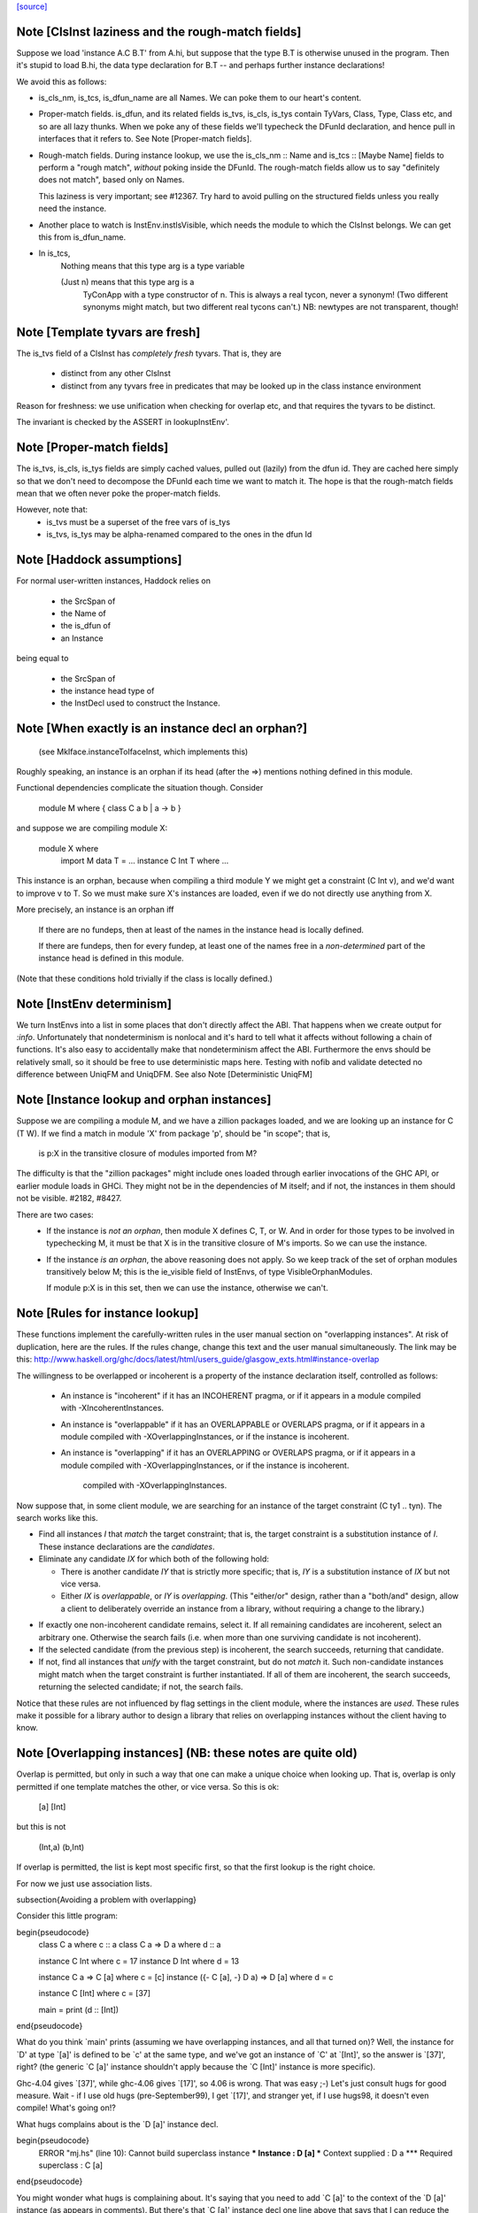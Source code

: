 `[source] <https://gitlab.haskell.org/ghc/ghc/tree/master/compiler/types/InstEnv.hs>`_

Note [ClsInst laziness and the rough-match fields]
~~~~~~~~~~~~~~~~~~~~~~~~~~~~~~~~~~~~~~~~~~~~~~~~~
Suppose we load 'instance A.C B.T' from A.hi, but suppose that the type B.T is
otherwise unused in the program. Then it's stupid to load B.hi, the data type
declaration for B.T -- and perhaps further instance declarations!

We avoid this as follows:

* is_cls_nm, is_tcs, is_dfun_name are all Names. We can poke them to our heart's
  content.

* Proper-match fields. is_dfun, and its related fields is_tvs, is_cls, is_tys
  contain TyVars, Class, Type, Class etc, and so are all lazy thunks. When we
  poke any of these fields we'll typecheck the DFunId declaration, and hence
  pull in interfaces that it refers to. See Note [Proper-match fields].

* Rough-match fields. During instance lookup, we use the is_cls_nm :: Name and
  is_tcs :: [Maybe Name] fields to perform a "rough match", *without* poking
  inside the DFunId. The rough-match fields allow us to say "definitely does not
  match", based only on Names.

  This laziness is very important; see #12367. Try hard to avoid pulling on
  the structured fields unless you really need the instance.

* Another place to watch is InstEnv.instIsVisible, which needs the module to
  which the ClsInst belongs. We can get this from is_dfun_name.

* In is_tcs,
    Nothing  means that this type arg is a type variable

    (Just n) means that this type arg is a
                TyConApp with a type constructor of n.
                This is always a real tycon, never a synonym!
                (Two different synonyms might match, but two
                different real tycons can't.)
                NB: newtypes are not transparent, though!


Note [Template tyvars are fresh]
~~~~~~~~~~~~~~~~~~~~~~~~~~~~~~~~
The is_tvs field of a ClsInst has *completely fresh* tyvars.
That is, they are
  * distinct from any other ClsInst
  * distinct from any tyvars free in predicates that may
    be looked up in the class instance environment
Reason for freshness: we use unification when checking for overlap
etc, and that requires the tyvars to be distinct.

The invariant is checked by the ASSERT in lookupInstEnv'.



Note [Proper-match fields]
~~~~~~~~~~~~~~~~~~~~~~~~~
The is_tvs, is_cls, is_tys fields are simply cached values, pulled
out (lazily) from the dfun id. They are cached here simply so
that we don't need to decompose the DFunId each time we want
to match it.  The hope is that the rough-match fields mean
that we often never poke the proper-match fields.

However, note that:
 * is_tvs must be a superset of the free vars of is_tys

 * is_tvs, is_tys may be alpha-renamed compared to the ones in
   the dfun Id



Note [Haddock assumptions]
~~~~~~~~~~~~~~~~~~~~~~~~~~
For normal user-written instances, Haddock relies on

 * the SrcSpan of
 * the Name of
 * the is_dfun of
 * an Instance

being equal to

  * the SrcSpan of
  * the instance head type of
  * the InstDecl used to construct the Instance.


Note [When exactly is an instance decl an orphan?]
~~~~~~~~~~~~~~~~~~~~~~~~~~~~~~~~~~~~~~~~~~~~~~~~~~
  (see MkIface.instanceToIfaceInst, which implements this)
Roughly speaking, an instance is an orphan if its head (after the =>)
mentions nothing defined in this module.

Functional dependencies complicate the situation though. Consider

  module M where { class C a b | a -> b }

and suppose we are compiling module X:

  module X where
        import M
        data T = ...
        instance C Int T where ...

This instance is an orphan, because when compiling a third module Y we
might get a constraint (C Int v), and we'd want to improve v to T.  So
we must make sure X's instances are loaded, even if we do not directly
use anything from X.

More precisely, an instance is an orphan iff

  If there are no fundeps, then at least of the names in
  the instance head is locally defined.

  If there are fundeps, then for every fundep, at least one of the
  names free in a *non-determined* part of the instance head is
  defined in this module.

(Note that these conditions hold trivially if the class is locally
defined.)




Note [InstEnv determinism]
~~~~~~~~~~~~~~~~~~~~~~~~~~
We turn InstEnvs into a list in some places that don't directly affect
the ABI. That happens when we create output for `:info`.
Unfortunately that nondeterminism is nonlocal and it's hard to tell what it
affects without following a chain of functions. It's also easy to accidentally
make that nondeterminism affect the ABI. Furthermore the envs should be
relatively small, so it should be free to use deterministic maps here.
Testing with nofib and validate detected no difference between UniqFM and
UniqDFM. See also Note [Deterministic UniqFM]


Note [Instance lookup and orphan instances]
~~~~~~~~~~~~~~~~~~~~~~~~~~~~~~~~~~~~~~~~~~~
Suppose we are compiling a module M, and we have a zillion packages
loaded, and we are looking up an instance for C (T W).  If we find a
match in module 'X' from package 'p', should be "in scope"; that is,

  is p:X in the transitive closure of modules imported from M?

The difficulty is that the "zillion packages" might include ones loaded
through earlier invocations of the GHC API, or earlier module loads in GHCi.
They might not be in the dependencies of M itself; and if not, the instances
in them should not be visible.  #2182, #8427.

There are two cases:
  * If the instance is *not an orphan*, then module X defines C, T, or W.
    And in order for those types to be involved in typechecking M, it
    must be that X is in the transitive closure of M's imports.  So we
    can use the instance.

  * If the instance *is an orphan*, the above reasoning does not apply.
    So we keep track of the set of orphan modules transitively below M;
    this is the ie_visible field of InstEnvs, of type VisibleOrphanModules.

    If module p:X is in this set, then we can use the instance, otherwise
    we can't.



Note [Rules for instance lookup]
~~~~~~~~~~~~~~~~~~~~~~~~~~~~~~~~
These functions implement the carefully-written rules in the user
manual section on "overlapping instances". At risk of duplication,
here are the rules.  If the rules change, change this text and the
user manual simultaneously.  The link may be this:
http://www.haskell.org/ghc/docs/latest/html/users_guide/glasgow_exts.html#instance-overlap

The willingness to be overlapped or incoherent is a property of the
instance declaration itself, controlled as follows:

 * An instance is "incoherent"
   if it has an INCOHERENT pragma, or
   if it appears in a module compiled with -XIncoherentInstances.

 * An instance is "overlappable"
   if it has an OVERLAPPABLE or OVERLAPS pragma, or
   if it appears in a module compiled with -XOverlappingInstances, or
   if the instance is incoherent.

 * An instance is "overlapping"
   if it has an OVERLAPPING or OVERLAPS pragma, or
   if it appears in a module compiled with -XOverlappingInstances, or
   if the instance is incoherent.
     compiled with -XOverlappingInstances.

Now suppose that, in some client module, we are searching for an instance
of the target constraint (C ty1 .. tyn). The search works like this.

*  Find all instances `I` that *match* the target constraint; that is, the
   target constraint is a substitution instance of `I`. These instance
   declarations are the *candidates*.

*  Eliminate any candidate `IX` for which both of the following hold:

   -  There is another candidate `IY` that is strictly more specific; that
      is, `IY` is a substitution instance of `IX` but not vice versa.

   -  Either `IX` is *overlappable*, or `IY` is *overlapping*. (This
      "either/or" design, rather than a "both/and" design, allow a
      client to deliberately override an instance from a library,
      without requiring a change to the library.)

-  If exactly one non-incoherent candidate remains, select it. If all
   remaining candidates are incoherent, select an arbitrary one.
   Otherwise the search fails (i.e. when more than one surviving
   candidate is not incoherent).

-  If the selected candidate (from the previous step) is incoherent, the
   search succeeds, returning that candidate.

-  If not, find all instances that *unify* with the target constraint,
   but do not *match* it. Such non-candidate instances might match when
   the target constraint is further instantiated. If all of them are
   incoherent, the search succeeds, returning the selected candidate; if
   not, the search fails.

Notice that these rules are not influenced by flag settings in the
client module, where the instances are *used*. These rules make it
possible for a library author to design a library that relies on
overlapping instances without the client having to know.

Note [Overlapping instances]   (NB: these notes are quite old)
~~~~~~~~~~~~~~~~~~~~~~~~~~~~
Overlap is permitted, but only in such a way that one can make
a unique choice when looking up.  That is, overlap is only permitted if
one template matches the other, or vice versa.  So this is ok:

  [a]  [Int]

but this is not

  (Int,a)  (b,Int)

If overlap is permitted, the list is kept most specific first, so that
the first lookup is the right choice.


For now we just use association lists.

\subsection{Avoiding a problem with overlapping}

Consider this little program:

\begin{pseudocode}
     class C a        where c :: a
     class C a => D a where d :: a

     instance C Int where c = 17
     instance D Int where d = 13

     instance C a => C [a] where c = [c]
     instance ({- C [a], -} D a) => D [a] where d = c

     instance C [Int] where c = [37]

     main = print (d :: [Int])
\end{pseudocode}

What do you think `main' prints  (assuming we have overlapping instances, and
all that turned on)?  Well, the instance for `D' at type `[a]' is defined to
be `c' at the same type, and we've got an instance of `C' at `[Int]', so the
answer is `[37]', right? (the generic `C [a]' instance shouldn't apply because
the `C [Int]' instance is more specific).

Ghc-4.04 gives `[37]', while ghc-4.06 gives `[17]', so 4.06 is wrong.  That
was easy ;-)  Let's just consult hugs for good measure.  Wait - if I use old
hugs (pre-September99), I get `[17]', and stranger yet, if I use hugs98, it
doesn't even compile!  What's going on!?

What hugs complains about is the `D [a]' instance decl.

\begin{pseudocode}
     ERROR "mj.hs" (line 10): Cannot build superclass instance
     *** Instance            : D [a]
     *** Context supplied    : D a
     *** Required superclass : C [a]
\end{pseudocode}

You might wonder what hugs is complaining about.  It's saying that you
need to add `C [a]' to the context of the `D [a]' instance (as appears
in comments).  But there's that `C [a]' instance decl one line above
that says that I can reduce the need for a `C [a]' instance to the
need for a `C a' instance, and in this case, I already have the
necessary `C a' instance (since we have `D a' explicitly in the
context, and `C' is a superclass of `D').

Unfortunately, the above reasoning indicates a premature commitment to the
generic `C [a]' instance.  I.e., it prematurely rules out the more specific
instance `C [Int]'.  This is the mistake that ghc-4.06 makes.  The fix is to
add the context that hugs suggests (uncomment the `C [a]'), effectively
deferring the decision about which instance to use.

Now, interestingly enough, 4.04 has this same bug, but it's covered up
in this case by a little known `optimization' that was disabled in
4.06.  Ghc-4.04 silently inserts any missing superclass context into
an instance declaration.  In this case, it silently inserts the `C
[a]', and everything happens to work out.

(See `basicTypes/MkId:mkDictFunId' for the code in question.  Search for
`Mark Jones', although Mark claims no credit for the `optimization' in
question, and would rather it stopped being called the `Mark Jones
optimization' ;-)

So, what's the fix?  I think hugs has it right.  Here's why.  Let's try
something else out with ghc-4.04.  Let's add the following line:

    d' :: D a => [a]
    d' = c

Everyone raise their hand who thinks that `d :: [Int]' should give a
different answer from `d' :: [Int]'.  Well, in ghc-4.04, it does.  The
`optimization' only applies to instance decls, not to regular
bindings, giving inconsistent behavior.

Old hugs had this same bug.  Here's how we fixed it: like GHC, the
list of instances for a given class is ordered, so that more specific
instances come before more generic ones.  For example, the instance
list for C might contain:
    ..., C Int, ..., C a, ...
When we go to look for a `C Int' instance we'll get that one first.
But what if we go looking for a `C b' (`b' is unconstrained)?  We'll
pass the `C Int' instance, and keep going.  But if `b' is
unconstrained, then we don't know yet if the more specific instance
will eventually apply.  GHC keeps going, and matches on the generic `C
a'.  The fix is to, at each step, check to see if there's a reverse
match, and if so, abort the search.  This prevents hugs from
prematurely chosing a generic instance when a more specific one
exists.

--Jeff

BUT NOTE [Nov 2001]: we must actually *unify* not reverse-match in
this test.  Suppose the instance envt had
    ..., forall a b. C a a b, ..., forall a b c. C a b c, ...
(still most specific first)
Now suppose we are looking for (C x y Int), where x and y are unconstrained.
        C x y Int  doesn't match the template {a,b} C a a b
but neither does
        C a a b  match the template {x,y} C x y Int
But still x and y might subsequently be unified so they *do* match.

Simple story: unify, don't match.


Note [DFunInstType: instantiating types]
~~~~~~~~~~~~~~~~~~~~~~~~~~~~~~~~~~~~~~~~
A successful match is a ClsInst, together with the types at which
        the dfun_id in the ClsInst should be instantiated
The instantiating types are (Either TyVar Type)s because the dfun
might have some tyvars that *only* appear in arguments
        dfun :: forall a b. C a b, Ord b => D [a]
When we match this against D [ty], we return the instantiating types
        [Just ty, Nothing]
where the 'Nothing' indicates that 'b' can be freely instantiated.
(The caller instantiates it to a flexi type variable, which will
 presumably later become fixed via functional dependencies.)


Note [Incoherent instances]
~~~~~~~~~~~~~~~~~~~~~~~~~~~
For some classes, the choice of a particular instance does not matter, any one
is good. E.g. consider

        class D a b where { opD :: a -> b -> String }
        instance D Int b where ...
        instance D a Int where ...

        g (x::Int) = opD x x  -- Wanted: D Int Int

For such classes this should work (without having to add an "instance D Int
Int", and using -XOverlappingInstances, which would then work). This is what
-XIncoherentInstances is for: Telling GHC "I don't care which instance you use;
if you can use one, use it."

Should this logic only work when *all* candidates have the incoherent flag, or
even when all but one have it? The right choice is the latter, which can be
justified by comparing the behaviour with how -XIncoherentInstances worked when
it was only about the unify-check (note [Overlapping instances]):

Example:
        class C a b c where foo :: (a,b,c)
        instance C [a] b Int
        instance [incoherent] [Int] b c
        instance [incoherent] C a Int c
Thanks to the incoherent flags,
        [Wanted]  C [a] b Int
works: Only instance one matches, the others just unify, but are marked
incoherent.

So I can write
        (foo :: ([a],b,Int)) :: ([Int], Int, Int).
but if that works then I really want to be able to write
        foo :: ([Int], Int, Int)
as well. Now all three instances from above match. None is more specific than
another, so none is ruled out by the normal overlapping rules. One of them is
not incoherent, but we still want this to compile. Hence the
"all-but-one-logic".

The implementation is in insert_overlapping, where we remove matching
incoherent instances as long as there are others.





Note [Binding when looking up instances]
~~~~~~~~~~~~~~~~~~~~~~~~~~~~~~~~~~~~~~~~
When looking up in the instance environment, or family-instance environment,
we are careful about multiple matches, as described above in
Note [Overlapping instances]

The key_tys can contain skolem constants, and we can guarantee that those
are never going to be instantiated to anything, so we should not involve
them in the unification test.  Example:
        class Foo a where { op :: a -> Int }
        instance Foo a => Foo [a]       -- NB overlap
        instance Foo [Int]              -- NB overlap
        data T = forall a. Foo a => MkT a
        f :: T -> Int
        f (MkT x) = op [x,x]
The op [x,x] means we need (Foo [a]).  Without the filterVarSet we'd
complain, saying that the choice of instance depended on the instantiation
of 'a'; but of course it isn't *going* to be instantiated.

We do this only for isOverlappableTyVar skolems.  For example we reject
        g :: forall a => [a] -> Int
        g x = op x
on the grounds that the correct instance depends on the instantiation of 'a'

